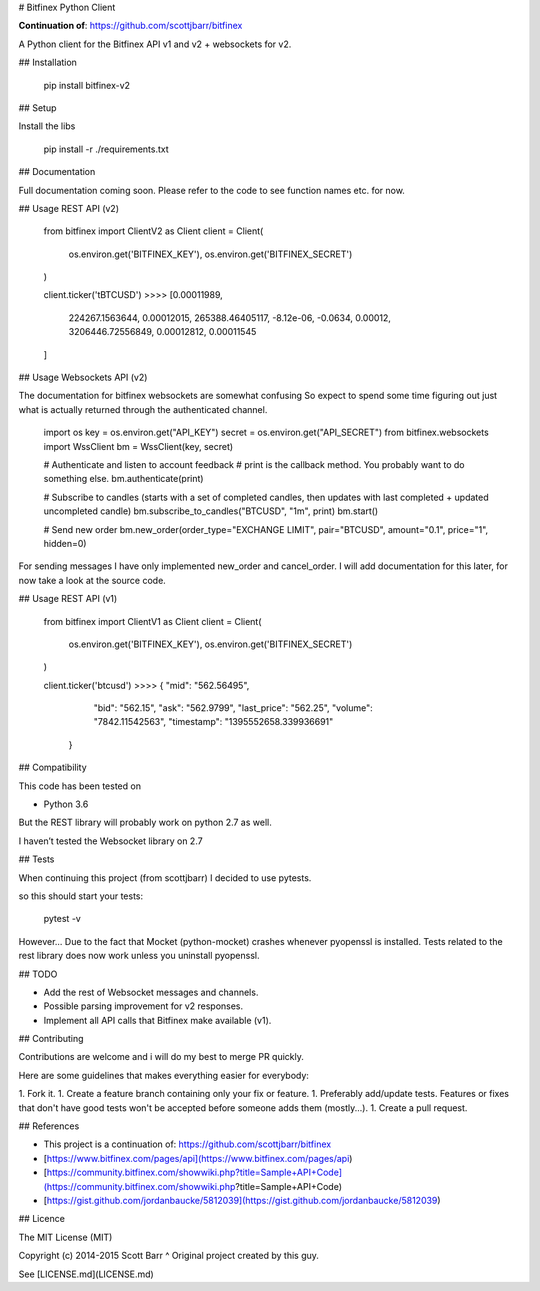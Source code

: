 # Bitfinex Python Client

**Continuation of**: https://github.com/scottjbarr/bitfinex

A Python client for the Bitfinex API v1 and v2 + websockets for v2.

## Installation

    pip install bitfinex-v2

## Setup

Install the libs

    pip install -r ./requirements.txt

## Documentation

Full documentation coming soon. Please refer to the code to see function
names etc. for now.


## Usage REST API (v2)

    from bitfinex import ClientV2 as Client
    client = Client(
        os.environ.get('BITFINEX_KEY'),
        os.environ.get('BITFINEX_SECRET')
    )

    client.ticker('tBTCUSD')
    >>>>  [0.00011989,
          224267.1563644,
          0.00012015,
          265388.46405117,
          -8.12e-06,
          -0.0634,
          0.00012,
          3206446.72556849,
          0.00012812,
          0.00011545
    ]

## Usage Websockets API (v2)

The documentation for bitfinex websockets are somewhat confusing
So expect to spend some time figuring out just what is actually returned
through the authenticated channel.

    import os
    key = os.environ.get("API_KEY")
    secret = os.environ.get("API_SECRET")
    from bitfinex.websockets import WssClient
    bm = WssClient(key, secret)

    # Authenticate and listen to account feedback
    # print is the callback method. You probably want to do something else.
    bm.authenticate(print)

    # Subscribe to candles (starts with a set of completed candles, then updates with last completed + updated uncompleted candle)
    bm.subscribe_to_candles("BTCUSD", "1m", print)
    bm.start()

    # Send new order
    bm.new_order(order_type="EXCHANGE LIMIT", pair="BTCUSD", amount="0.1", price="1", hidden=0)

For sending messages I have only implemented new_order and cancel_order.
I will add documentation for this later, for now take a look at the source code.


## Usage REST API (v1)

    from bitfinex import ClientV1 as Client
    client = Client(
      os.environ.get('BITFINEX_KEY'),
      os.environ.get('BITFINEX_SECRET')
    )

    client.ticker('btcusd')
    >>>>  { "mid": "562.56495",
            "bid": "562.15",
            "ask": "562.9799",
            "last_price": "562.25",
            "volume": "7842.11542563",
            "timestamp": "1395552658.339936691"
          }


## Compatibility

This code has been tested on

- Python 3.6

But the REST library will probably work on python 2.7 as well.

I haven’t tested the Websocket library on 2.7

## Tests

When continuing this project (from scottjbarr) I decided to use pytests.

so this should start your tests:

    pytest -v

However... Due to the fact that Mocket (python-mocket) crashes whenever
pyopenssl is installed. Tests related to the rest library does now work unless
you uninstall pyopenssl.

## TODO

- Add the rest of Websocket messages and channels.
- Possible parsing improvement for v2 responses.
- Implement all API calls that Bitfinex make available (v1).

## Contributing

Contributions are welcome and i will do my best to merge PR quickly.

Here are some guidelines that makes everything easier for everybody:

1. Fork it.
1. Create a feature branch containing only your fix or feature.
1. Preferably add/update tests. Features or fixes that don't have good tests won't be accepted before someone adds them (mostly...).
1. Create a pull request.


## References

- This project is a continuation of: https://github.com/scottjbarr/bitfinex
- [https://www.bitfinex.com/pages/api](https://www.bitfinex.com/pages/api)
- [https://community.bitfinex.com/showwiki.php?title=Sample+API+Code](https://community.bitfinex.com/showwiki.php?title=Sample+API+Code)
- [https://gist.github.com/jordanbaucke/5812039](https://gist.github.com/jordanbaucke/5812039)

## Licence

The MIT License (MIT)

Copyright (c) 2014-2015 Scott Barr
^ Original project created by this guy.

See [LICENSE.md](LICENSE.md)


